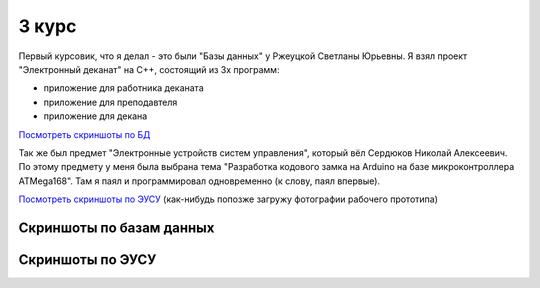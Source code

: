 3 курс
======

Первый курсовик, что я делал - это были "Базы данных" у Ржеуцкой Светланы Юрьевны.
Я взял проект "Электронный деканат" на C++, состоящий из 3х программ:

* приложение для работника деканата
* приложение для преподавтеля
* приложение для декана

`Посмотреть скриншоты по БД <#%D0%A1%D0%BA%D1%80%D0%B8%D0%BD%D1%88%D0%BE%D1%82%D1%8B-%D0%BF%D0%BE-%D0%B1%D0%B0%D0%B7%D0%B0%D0%BC-%D0%B4%D0%B0%D0%BD%D0%BD%D1%8B%D1%85>`_


Так же был предмет "Электронные устройств систем управления", который вёл Сердюков Николай Алексеевич.
По этому предмету у меня была выбрана тема "Разработка кодового замка на Arduino на базе микроконтроллера ATMega168". Там я паял и программировал одновременно (к слову, паял впервые).

`Посмотреть скриншоты по ЭУСУ <#%D0%A1%D0%BA%D1%80%D0%B8%D0%BD%D1%88%D0%BE%D1%82%D1%8B-%D0%BF%D0%BE-%D0%AD%D0%A3%D0%A1%D0%A3>`_ (как-нибудь попозже загружу фотографии рабочего прототипа)


Скриншоты по базам данных
-------------------------

.. image:: https://raw.github.com/saippuakauppias/my_university_files/master/3_year/databases/screenshot1.png

.. image:: https://raw.github.com/saippuakauppias/my_university_files/master/3_year/databases/screenshot2.png

.. image:: https://raw.github.com/saippuakauppias/my_university_files/master/3_year/databases/screenshot3.png

.. image:: https://raw.github.com/saippuakauppias/my_university_files/master/3_year/databases/screenshot4.png


Скриншоты по ЭУСУ
-----------------

.. image:: https://raw.github.com/saippuakauppias/my_university_files/master/3_year/eusu/screenshot1.png
